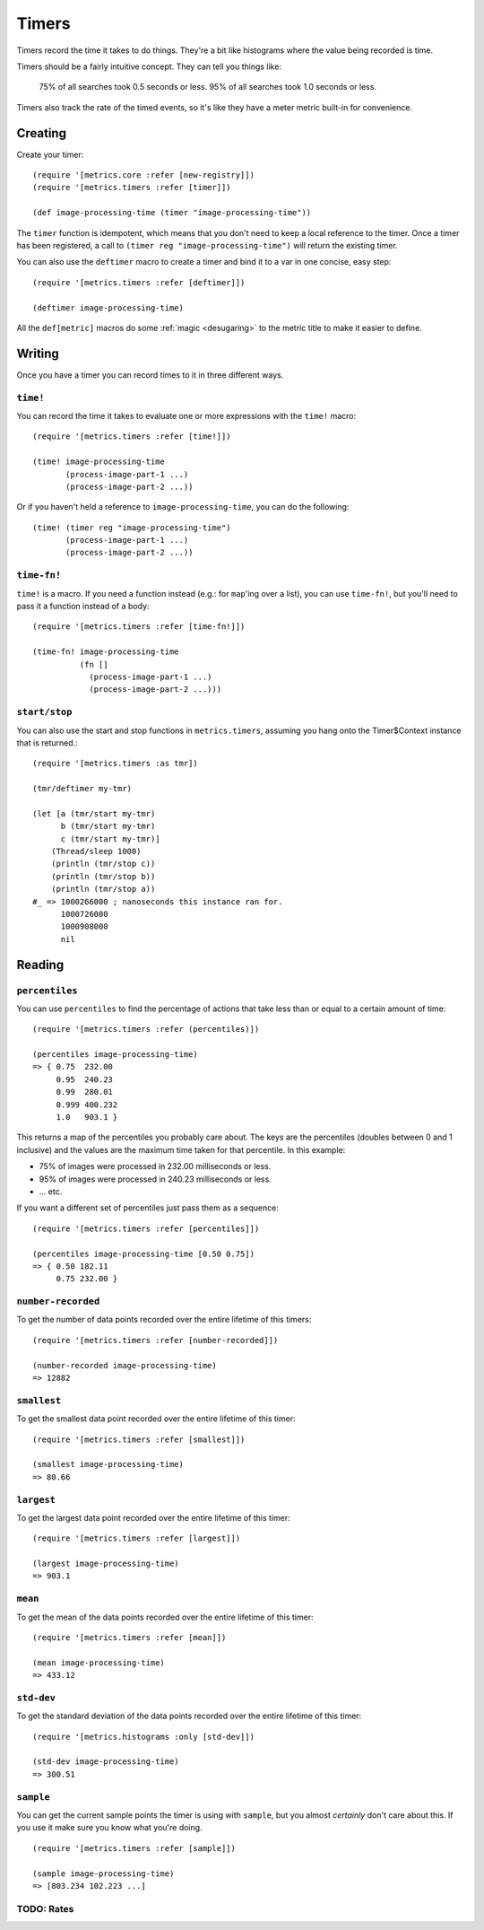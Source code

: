 Timers
======

Timers record the time it takes to do things.  They're a bit like histograms
where the value being recorded is time.

Timers should be a fairly intuitive concept.  They can tell you things like:

    75% of all searches took 0.5 seconds or less.  95% of all searches took 1.0
    seconds or less.

Timers also track the rate of the timed events, so it's like they have a meter
metric built-in for convenience.

Creating
--------

Create your timer::

    (require '[metrics.core :refer [new-registry]])
    (require '[metrics.timers :refer [timer]])

    (def image-processing-time (timer "image-processing-time"))

The ``timer`` function is idempotent, which means that you don't need
to keep a local reference to the timer. Once a timer has been
registered, a call to ``(timer reg "image-processing-time")`` will
return the existing timer.

.. _timers/deftimer:

You can also use the ``deftimer`` macro to create a timer and bind it to a var
in one concise, easy step::

    (require '[metrics.timers :refer [deftimer]])

    (deftimer image-processing-time)

All the ``def[metric]`` macros do some :ref:`magic <desugaring>` to the metric
title to make it easier to define.

Writing
-------

Once you have a timer you can record times to it in three different ways.

.. _timers/time!:

``time!``
~~~~~~~~~

You can record the time it takes to evaluate one or more expressions with the ``time!`` macro::

    (require '[metrics.timers :refer [time!]])

    (time! image-processing-time
           (process-image-part-1 ...)
           (process-image-part-2 ...))

Or if you haven't held a reference to ``image-processing-time``, you can do the following::

    (time! (timer reg "image-processing-time")
           (process-image-part-1 ...)
           (process-image-part-2 ...))

.. _timers/time-fn!:

``time-fn!``
~~~~~~~~~~~~

``time!`` is a macro.  If you need a function instead (e.g.: for ``map``'ing
over a list), you can use ``time-fn!``, but you'll need to pass it a function
instead of a body::

    (require '[metrics.timers :refer [time-fn!]])

    (time-fn! image-processing-time
              (fn []
                (process-image-part-1 ...)
                (process-image-part-2 ...)))

``start/stop``
~~~~~~~~~~~~~~

You can also use the start and stop functions in ``metrics.timers``,
assuming you hang onto the Timer$Context instance that is returned.::

    (require '[metrics.timers :as tmr])

    (tmr/deftimer my-tmr)

    (let [a (tmr/start my-tmr)
          b (tmr/start my-tmr)
          c (tmr/start my-tmr)]
        (Thread/sleep 1000)
        (println (tmr/stop c))
        (println (tmr/stop b))
        (println (tmr/stop a))
    #_ => 1000266000 ; nanoseconds this instance ran for.
          1000726000
          1000908000
          nil

Reading
-------

.. _timers/percentiles:

``percentiles``
~~~~~~~~~~~~~~~

You can use ``percentiles`` to find the percentage of actions that take less
than or equal to a certain amount of time::

    (require '[metrics.timers :refer (percentiles)])

    (percentiles image-processing-time)
    => { 0.75  232.00
         0.95  240.23
         0.99  280.01
         0.999 400.232
         1.0   903.1 }

This returns a map of the percentiles you probably care about.  The keys are the
percentiles (doubles between 0 and 1 inclusive) and the values are the maximum
time taken for that percentile.  In this example:

* 75% of images were processed in 232.00 milliseconds or less.
* 95% of images were processed in 240.23 milliseconds or less.
* ... etc.

If you want a different set of percentiles just pass them as a sequence::

    (require '[metrics.timers :refer [percentiles]])

    (percentiles image-processing-time [0.50 0.75])
    => { 0.50 182.11
         0.75 232.00 }

.. _timers/number-recorded:

``number-recorded``
~~~~~~~~~~~~~~~~~~~

To get the number of data points recorded over the entire lifetime of this
timers::

    (require '[metrics.timers :refer [number-recorded]])

    (number-recorded image-processing-time)
    => 12882

.. _timers/smallest:

``smallest``
~~~~~~~~~~~~

To get the smallest data point recorded over the entire lifetime of this
timer::

    (require '[metrics.timers :refer [smallest]])

    (smallest image-processing-time)
    => 80.66

.. _timers/largest:

``largest``
~~~~~~~~~~~

To get the largest data point recorded over the entire lifetime of this
timer::

    (require '[metrics.timers :refer [largest]])

    (largest image-processing-time)
    => 903.1

.. _timers/mean:

``mean``
~~~~~~~~

To get the mean of the data points recorded over the entire lifetime of this
timer::

    (require '[metrics.timers :refer [mean]])

    (mean image-processing-time)
    => 433.12

.. _timers/std-dev:

``std-dev``
~~~~~~~~~~~

To get the standard deviation of the data points recorded over the entire
lifetime of this timer::

    (require '[metrics.histograms :only [std-dev]])

    (std-dev image-processing-time)
    => 300.51

.. _timers/sample:

``sample``
~~~~~~~~~~

You can get the current sample points the timer is using with ``sample``, but
you almost *certainly* don't care about this.  If you use it make sure you know
what you're doing.

::

    (require '[metrics.timers :refer [sample]])

    (sample image-processing-time)
    => [803.234 102.223 ...]


TODO: Rates
~~~~~~~~~~~
